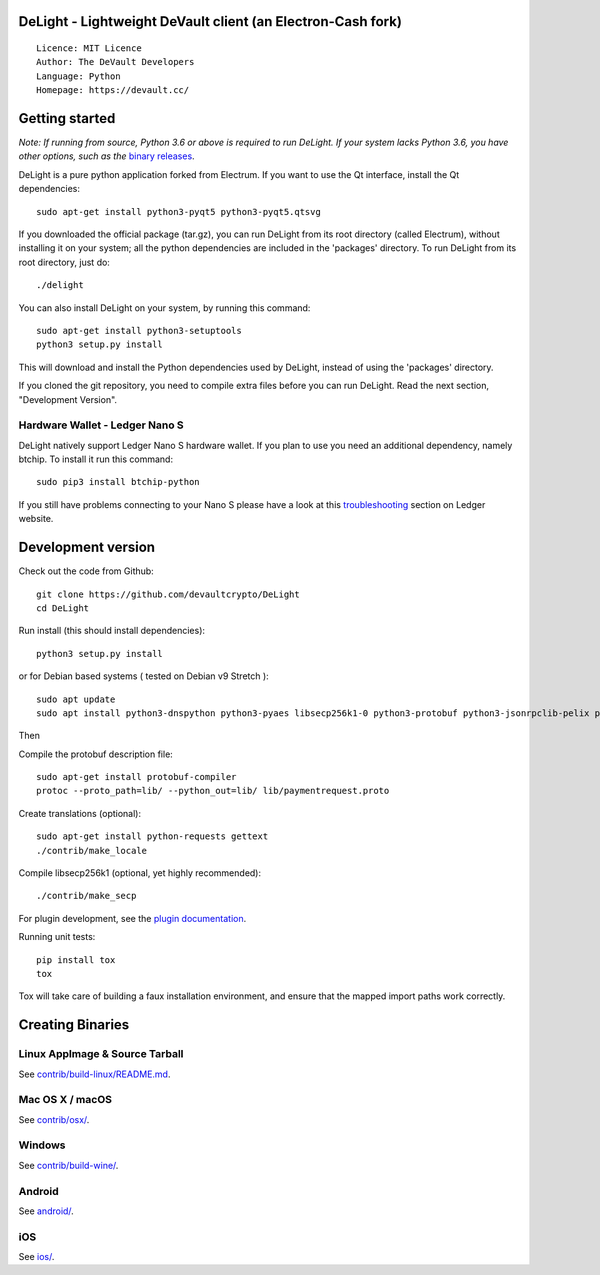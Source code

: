 DeLight - Lightweight DeVault client (an Electron-Cash fork)
=====================================

::

  Licence: MIT Licence
  Author: The DeVault Developers
  Language: Python
  Homepage: https://devault.cc/


Getting started
===============

*Note: If running from source, Python 3.6 or above is required to run DeLight. If your system lacks Python 3.6, 
you have other options, such as the* `binary releases <https://github.com/devaultcrypto/DeLight/releases/>`_.

DeLight is a pure python application forked from Electrum. If you want to use the Qt interface, install the Qt dependencies::

    sudo apt-get install python3-pyqt5 python3-pyqt5.qtsvg

If you downloaded the official package (tar.gz), you can run
DeLight from its root directory (called Electrum), without installing it on your
system; all the python dependencies are included in the 'packages'
directory. To run DeLight from its root directory, just do::

    ./delight

You can also install DeLight on your system, by running this command::

    sudo apt-get install python3-setuptools
    python3 setup.py install

This will download and install the Python dependencies used by
DeLight, instead of using the 'packages' directory.

If you cloned the git repository, you need to compile extra files
before you can run DeLight. Read the next section, "Development
Version".

Hardware Wallet - Ledger Nano S
-------------------------------

DeLight natively support Ledger Nano S hardware wallet. If you plan to use
you need an additional dependency, namely btchip. To install it run this command::

    sudo pip3 install btchip-python

If you still have problems connecting to your Nano S please have a look at this
`troubleshooting <https://support.ledger.com/hc/en-us/articles/115005165269-Fix-connection-issues>`_ section on Ledger website.


Development version
===================

Check out the code from Github::

    git clone https://github.com/devaultcrypto/DeLight
    cd DeLight

Run install (this should install dependencies)::

    python3 setup.py install

or for Debian based systems ( tested on Debian v9 Stretch )::

    sudo apt update
    sudo apt install python3-dnspython python3-pyaes libsecp256k1-0 python3-protobuf python3-jsonrpclib-pelix python3-ecdsa python3-qrcode python3-pyqt5 python3-socks

Then

Compile the protobuf description file::

    sudo apt-get install protobuf-compiler
    protoc --proto_path=lib/ --python_out=lib/ lib/paymentrequest.proto

Create translations (optional)::

    sudo apt-get install python-requests gettext
    ./contrib/make_locale

Compile libsecp256k1 (optional, yet highly recommended)::

    ./contrib/make_secp

For plugin development, see the `plugin documentation <plugins/README.rst>`_.

Running unit tests::

    pip install tox
    tox

Tox will take care of building a faux installation environment, and ensure that
the mapped import paths work correctly.

Creating Binaries
=================

Linux AppImage & Source Tarball
--------------

See `contrib/build-linux/README.md <contrib/build-linux/README.md>`_.

Mac OS X / macOS
--------

See `contrib/osx/ <contrib/osx/>`_.

Windows
-------

See `contrib/build-wine/ <contrib/build-wine>`_.

Android
-------

See `android/ <android/>`_.

iOS
-------

See `ios/ <ios/>`_.

